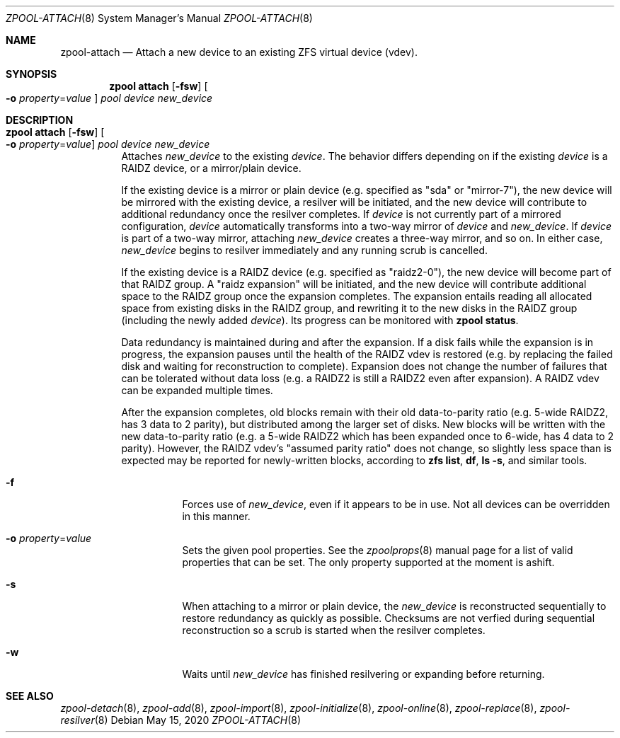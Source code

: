 .\"
.\" CDDL HEADER START
.\"
.\" The contents of this file are subject to the terms of the
.\" Common Development and Distribution License (the "License").
.\" You may not use this file except in compliance with the License.
.\"
.\" You can obtain a copy of the license at usr/src/OPENSOLARIS.LICENSE
.\" or http://www.opensolaris.org/os/licensing.
.\" See the License for the specific language governing permissions
.\" and limitations under the License.
.\"
.\" When distributing Covered Code, include this CDDL HEADER in each
.\" file and include the License file at usr/src/OPENSOLARIS.LICENSE.
.\" If applicable, add the following below this CDDL HEADER, with the
.\" fields enclosed by brackets "[]" replaced with your own identifying
.\" information: Portions Copyright [yyyy] [name of copyright owner]
.\"
.\" CDDL HEADER END
.\"
.\"
.\" Copyright (c) 2007, Sun Microsystems, Inc. All Rights Reserved.
.\" Copyright (c) 2012, 2018 by Delphix. All rights reserved.
.\" Copyright (c) 2012 Cyril Plisko. All Rights Reserved.
.\" Copyright (c) 2017 Datto Inc.
.\" Copyright (c) 2018 George Melikov. All Rights Reserved.
.\" Copyright 2017 Nexenta Systems, Inc.
.\" Copyright (c) 2017 Open-E, Inc. All Rights Reserved.
.\"
.Dd May 15, 2020
.Dt ZPOOL-ATTACH 8
.Os
.Sh NAME
.Nm zpool-attach
.Nd Attach a new device to an existing ZFS virtual device (vdev).
.Sh SYNOPSIS
.Nm zpool
.Cm attach
.Op Fl fsw
.Oo Fl o Ar property Ns = Ns Ar value Oc
.Ar pool device new_device
.Sh DESCRIPTION
.Bl -tag -width Ds
.It Xo
.Nm zpool
.Cm attach
.Op Fl fsw
.Oo Fl o Ar property Ns = Ns Ar value Oc
.Ar pool device new_device
.Xc
Attaches
.Ar new_device
to the existing
.Ar device .
The behavior differs depending on if the existing
.Ar device
is a RAIDZ device, or a mirror/plain device.
.Pp
If the existing device is a mirror or plain device (e.g. specified as "sda" or
"mirror-7"), the new device will be mirrored with the existing device, a
resilver will be initiated, and the new device will contribute to additional
redundancy once the resilver completes.
If
.Ar device
is not currently part of a mirrored configuration,
.Ar device
automatically transforms into a two-way mirror of
.Ar device
and
.Ar new_device .
If
.Ar device
is part of a two-way mirror, attaching
.Ar new_device
creates a three-way mirror, and so on.
In either case,
.Ar new_device
begins to resilver immediately and any running scrub is cancelled.
.Pp
If the existing device is a RAIDZ device (e.g. specified as "raidz2-0"), the new
device will become part of that RAIDZ group.
A "raidz expansion" will be initiated, and the new device will contribute
additional space to the RAIDZ group once the expansion completes.
The expansion entails reading all allocated space from existing disks in the
RAIDZ group, and rewriting it to the new disks in the RAIDZ group (including the
newly added
.Ar device ) .
Its progress can be monitored with
.Nm zpool Cm status .
.Pp
Data redundancy is maintained during and after the expansion.
If a disk fails while the expansion is in progress, the expansion pauses until
the health of the RAIDZ vdev is restored (e.g. by replacing the failed disk
and waiting for reconstruction to complete).
Expansion does not change the number of failures that can be tolerated
without data loss (e.g. a RAIDZ2 is still a RAIDZ2 even after expansion).
A RAIDZ vdev can be expanded multiple times.
.Pp
After the expansion completes, old blocks remain with their old data-to-parity
ratio (e.g. 5-wide RAIDZ2, has 3 data to 2 parity), but distributed among the
larger set of disks.
New blocks will be written with the new data-to-parity ratio (e.g. a 5-wide
RAIDZ2 which has been expanded once to 6-wide, has 4 data to 2 parity).
However, the RAIDZ vdev's "assumed parity ratio" does not change, so slightly
less space than is expected may be reported for newly-written blocks, according
to
.Nm zfs Cm list ,
.Nm df ,
.Nm ls Fl s ,
and similar tools.
.Bl -tag -width Ds
.It Fl f
Forces use of
.Ar new_device ,
even if it appears to be in use.
Not all devices can be overridden in this manner.
.It Fl o Ar property Ns = Ns Ar value
Sets the given pool properties. See the
.Xr zpoolprops 8
manual page for a list of valid properties that can be set. The only property
supported at the moment is ashift.
.It Fl s
When attaching to a mirror or plain device, the
.Ar new_device
is reconstructed sequentially to restore redundancy as quickly as possible.
Checksums are not verfied during sequential reconstruction so a scrub is
started when the resilver completes.
.It Fl w
Waits until
.Ar new_device
has finished resilvering or expanding before returning.
.El
.El
.Sh SEE ALSO
.Xr zpool-detach 8 ,
.Xr zpool-add 8 ,
.Xr zpool-import 8 ,
.Xr zpool-initialize 8 ,
.Xr zpool-online 8 ,
.Xr zpool-replace 8 ,
.Xr zpool-resilver 8
